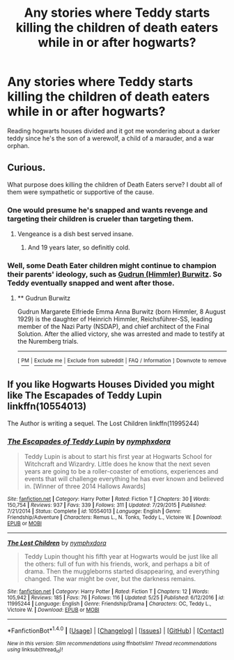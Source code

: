 #+TITLE: Any stories where Teddy starts killing the children of death eaters while in or after hogwarts?

* Any stories where Teddy starts killing the children of death eaters while in or after hogwarts?
:PROPERTIES:
:Author: viol8er
:Score: 2
:DateUnix: 1497037239.0
:DateShort: 2017-Jun-10
:FlairText: Request
:END:
Reading hogwarts houses divided and it got me wondering about a darker teddy since he's the son of a werewolf, a child of a marauder, and a war orphan.


** Curious.

What purpose does killing the children of Death Eaters serve? I doubt all of them were sympathetic or supportive of the cause.
:PROPERTIES:
:Score: 3
:DateUnix: 1497040071.0
:DateShort: 2017-Jun-10
:END:

*** One would presume he's snapped and wants revenge and targeting their children is crueler than targeting them.
:PROPERTIES:
:Author: viol8er
:Score: 9
:DateUnix: 1497040176.0
:DateShort: 2017-Jun-10
:END:

**** Vengeance is a dish best served insane.
:PROPERTIES:
:Author: ABZB
:Score: 6
:DateUnix: 1497046716.0
:DateShort: 2017-Jun-10
:END:

***** And 19 years later, so definitly cold.
:PROPERTIES:
:Author: fflai
:Score: 7
:DateUnix: 1497047278.0
:DateShort: 2017-Jun-10
:END:


*** Well, some Death Eater children might continue to champion their parents' ideology, such as [[https://en.m.wikipedia.org/wiki/Gudrun_Burwitz][Gudrun (Himmler) Burwitz]]. So Teddy eventually snapped and went after those.
:PROPERTIES:
:Author: InquisitorCOC
:Score: 1
:DateUnix: 1497071914.0
:DateShort: 2017-Jun-10
:END:

**** ** Gudrun Burwitz
   :PROPERTIES:
   :CUSTOM_ID: gudrun-burwitz
   :END:
Gudrun Margarete Elfriede Emma Anna Burwitz (born Himmler, 8 August 1929) is the daughter of Heinrich Himmler, Reichsführer-SS, leading member of the Nazi Party (NSDAP), and chief architect of the Final Solution. After the allied victory, she was arrested and made to testify at the Nuremberg trials.

--------------

^{[} [[https://www.reddit.com/message/compose?to=kittens_from_space][^{PM}]] ^{|} [[https://reddit.com/message/compose?to=WikiTextBot&message=Excludeme&subject=Excludeme][^{Exclude} ^{me}]] ^{|} [[https://np.reddit.com/r/HPfanfiction/about/banned][^{Exclude} ^{from} ^{subreddit}]] ^{|} [[https://np.reddit.com/r/WikiTextBot/wiki/index][^{FAQ} ^{/} ^{Information}]] ^{]} ^{Downvote} ^{to} ^{remove}
:PROPERTIES:
:Author: WikiTextBot
:Score: 1
:DateUnix: 1497071918.0
:DateShort: 2017-Jun-10
:END:


** If you like Hogwarts Houses Divided you might like The Escapades of Teddy Lupin linkffn(10554013)

The Author is writing a sequel. The Lost Children linkffn(11995244)
:PROPERTIES:
:Author: openthekey
:Score: 1
:DateUnix: 1497049702.0
:DateShort: 2017-Jun-10
:END:

*** [[http://www.fanfiction.net/s/10554013/1/][*/The Escapades of Teddy Lupin/*]] by [[https://www.fanfiction.net/u/5591306/nymphxdora][/nymphxdora/]]

#+begin_quote
  Teddy Lupin is about to start his first year at Hogwarts School for Witchcraft and Wizardry. Little does he know that the next seven years are going to be a roller-coaster of emotions, experiences and events that will challenge everything he has ever known and believed in. [Winner of three 2014 Hallows Awards]
#+end_quote

^{/Site/: [[http://www.fanfiction.net/][fanfiction.net]] *|* /Category/: Harry Potter *|* /Rated/: Fiction T *|* /Chapters/: 30 *|* /Words/: 150,754 *|* /Reviews/: 937 *|* /Favs/: 339 *|* /Follows/: 311 *|* /Updated/: 7/29/2015 *|* /Published/: 7/21/2014 *|* /Status/: Complete *|* /id/: 10554013 *|* /Language/: English *|* /Genre/: Friendship/Adventure *|* /Characters/: Remus L., N. Tonks, Teddy L., Victoire W. *|* /Download/: [[http://www.ff2ebook.com/old/ffn-bot/index.php?id=10554013&source=ff&filetype=epub][EPUB]] or [[http://www.ff2ebook.com/old/ffn-bot/index.php?id=10554013&source=ff&filetype=mobi][MOBI]]}

--------------

[[http://www.fanfiction.net/s/11995244/1/][*/The Lost Children/*]] by [[https://www.fanfiction.net/u/5591306/nymphxdora][/nymphxdora/]]

#+begin_quote
  Teddy Lupin thought his fifth year at Hogwarts would be just like all the others: full of fun with his friends, work, and perhaps a bit of drama. Then the muggleborns started disappearing, and everything changed. The war might be over, but the darkness remains.
#+end_quote

^{/Site/: [[http://www.fanfiction.net/][fanfiction.net]] *|* /Category/: Harry Potter *|* /Rated/: Fiction T *|* /Chapters/: 12 *|* /Words/: 105,942 *|* /Reviews/: 185 *|* /Favs/: 76 *|* /Follows/: 116 *|* /Updated/: 5/25 *|* /Published/: 6/12/2016 *|* /id/: 11995244 *|* /Language/: English *|* /Genre/: Friendship/Drama *|* /Characters/: OC, Teddy L., Victoire W. *|* /Download/: [[http://www.ff2ebook.com/old/ffn-bot/index.php?id=11995244&source=ff&filetype=epub][EPUB]] or [[http://www.ff2ebook.com/old/ffn-bot/index.php?id=11995244&source=ff&filetype=mobi][MOBI]]}

--------------

*FanfictionBot*^{1.4.0} *|* [[[https://github.com/tusing/reddit-ffn-bot/wiki/Usage][Usage]]] | [[[https://github.com/tusing/reddit-ffn-bot/wiki/Changelog][Changelog]]] | [[[https://github.com/tusing/reddit-ffn-bot/issues/][Issues]]] | [[[https://github.com/tusing/reddit-ffn-bot/][GitHub]]] | [[[https://www.reddit.com/message/compose?to=tusing][Contact]]]

^{/New in this version: Slim recommendations using/ ffnbot!slim! /Thread recommendations using/ linksub(thread_id)!}
:PROPERTIES:
:Author: FanfictionBot
:Score: 1
:DateUnix: 1497049713.0
:DateShort: 2017-Jun-10
:END:
